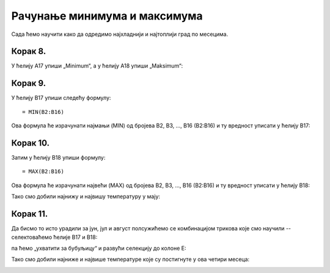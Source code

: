 Рачунање минимума и максимума
====================================

Сада ћемо научити како да одредимо најхладнији и најтоплији град по месецима.

Корак 8.
---------------

У ћелију А17 упиши „Minimum“, а у ћелију A18 упиши „Maksimum“:


.. image:: ../../_images/DataTypes15.jpg
   :width: 600px
   :align: center

.. овде слика није добра DataTypes15.jpg, требала би као DataTypes16.jpg али без уноса формуле у B17


Корак 9.
---------------------

У ћелију B17 упиши следећу формулу:
::

    = MIN(B2:B16)


Ова формула ће израчунати најмањи (MIN) од бројева B2, B3, ..., B16 (B2:B16) и ту вредност уписати у ћелију B17:


.. image:: ../../_images/DataTypes16.jpg
   :width: 600px
   :align: center


Корак 10.
----------------------

Затим у ћелију B18 упиши формулу:
::

    = MAX(B2:B16)


Ова формула ће израчунати највећи (MAX) од бројева B2, B3, ..., B16 (B2:B16) и ту вредност уписати у ћелију B18:


.. image:: ../../_images/DataTypes17.jpg
   :width: 600px
   :align: center


Тако смо добили најнижу и највишу температуру у мају:


.. image:: ../../_images/DataTypes18.jpg
   :width: 600px
   :align: center


Корак 11.
-------------------------

Да бисмо то исто урадили за јун, јул и август полсужићемо се комбинацијом трикова које смо научили -- селектоваћемо ћелије B17 и B18:


.. image:: ../../_images/DataTypes19.jpg
   :width: 600px
   :align: center


па ћемо „ухватити за бубуљицу“ и развући селекцију до колоне Е:


.. image:: ../../_images/DataTypes20.jpg
   :width: 600px
   :align: center


Тако смо добили најниже и највише температуре које су постигнуте у ова четири месеца:


.. image:: ../../_images/DataTypes21.jpg
   :width: 600px
   :align: center



